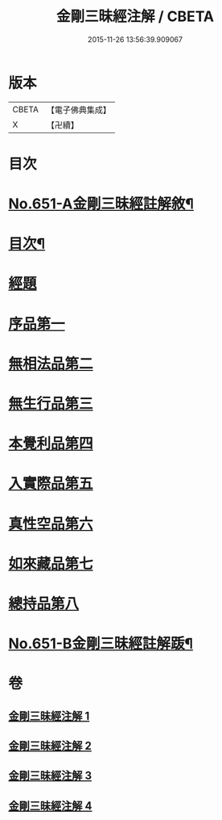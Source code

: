 #+TITLE: 金剛三昧經注解 / CBETA
#+DATE: 2015-11-26 13:56:39.909067
* 版本
 |     CBETA|【電子佛典集成】|
 |         X|【卍續】    |

* 目次
* [[file:KR6d0114_001.txt::001-0217a1][No.651-A金剛三昧經註解敘¶]]
* [[file:KR6d0114_001.txt::0217c2][目次¶]]
* [[file:KR6d0114_001.txt::0218a4][經題]]
* [[file:KR6d0114_001.txt::0219c13][序品第一]]
* [[file:KR6d0114_001.txt::0221b6][無相法品第二]]
* [[file:KR6d0114_002.txt::002-0226b3][無生行品第三]]
* [[file:KR6d0114_002.txt::0229c9][本覺利品第四]]
* [[file:KR6d0114_003.txt::003-0235a3][入實際品第五]]
* [[file:KR6d0114_003.txt::0240c21][真性空品第六]]
* [[file:KR6d0114_004.txt::004-0244b3][如來藏品第七]]
* [[file:KR6d0114_004.txt::0247b12][總持品第八]]
* [[file:KR6d0114_004.txt::0253a1][No.651-B金剛三昧經註解䟦¶]]
* 卷
** [[file:KR6d0114_001.txt][金剛三昧經注解 1]]
** [[file:KR6d0114_002.txt][金剛三昧經注解 2]]
** [[file:KR6d0114_003.txt][金剛三昧經注解 3]]
** [[file:KR6d0114_004.txt][金剛三昧經注解 4]]
